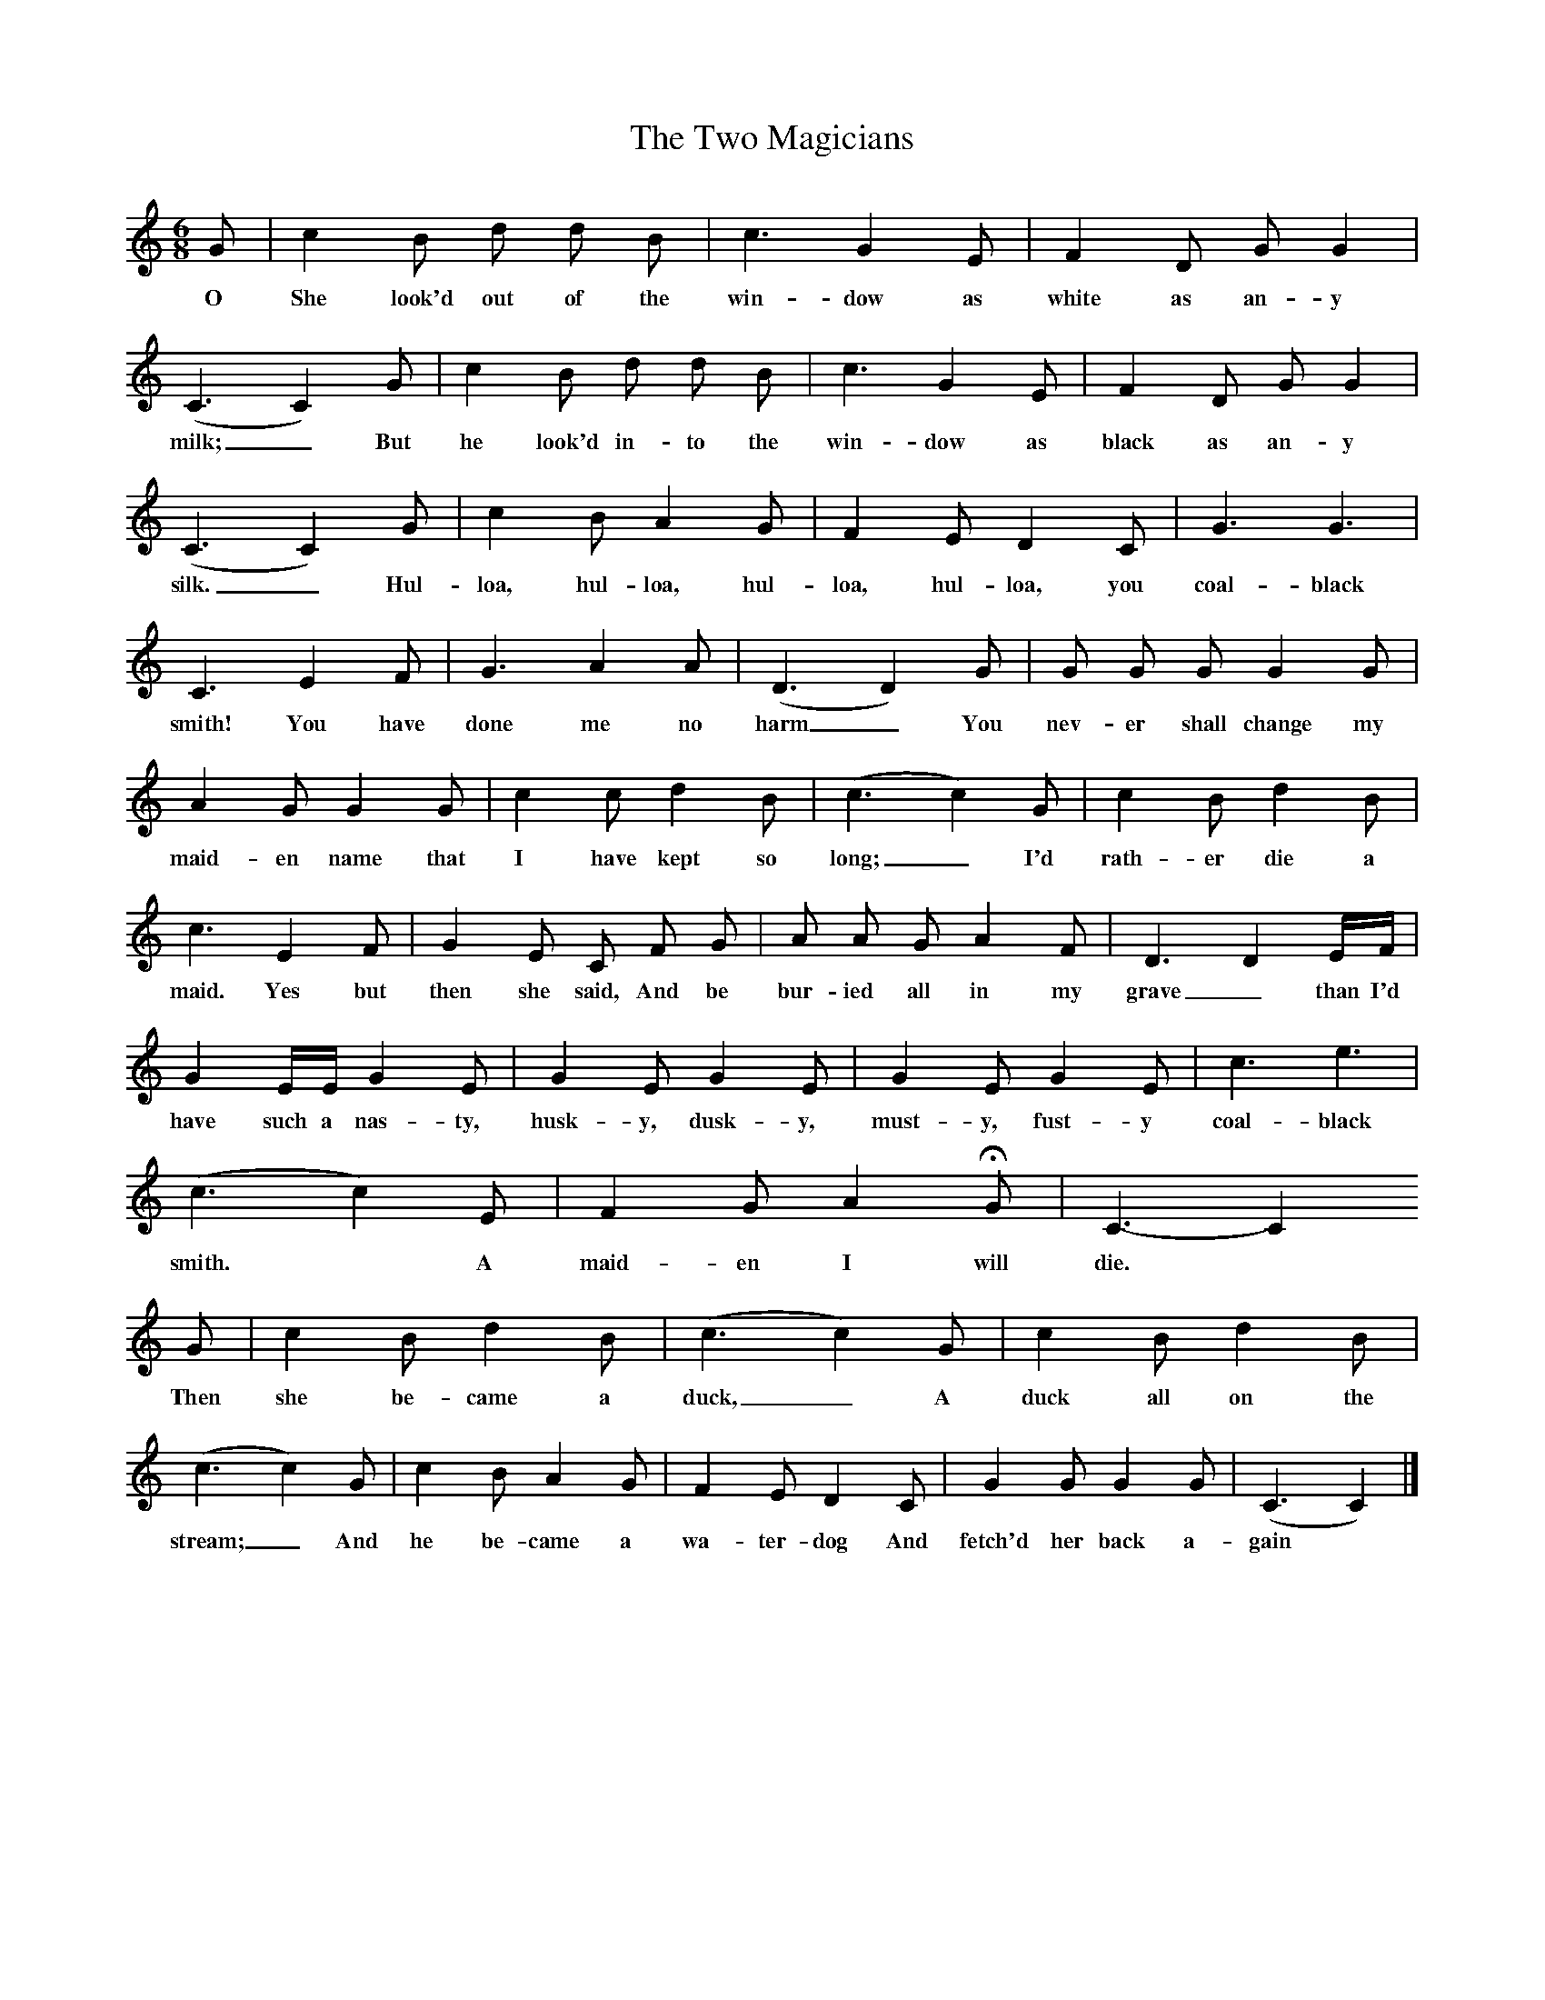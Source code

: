%%scale 0.7
X:1
T:The Two Magicians
B:One Hundred English Folksongs, Ed C Sharp, ISBN 0-486-23192-5
Z:C J Sharp
F:http://www.folkinfo.org/songs
M:6/8     
L:1/8     
K:C
G |c2 B d d B |c3 G2 E |F2 D G G2 |
w:O She look'd out of the win-dow as white as an-y 
(C3C2) G |c2 B d d B |c3 G2 E |F2 D G G2 |
w:milk;_ But he look'd in-to the win-dow as black as an-y 
(C3C2) G |c2 B A2 G |F2 E D2 C |G3 G3 |
w:silk._ Hul-loa, hul-loa, hul-loa, hul-loa, you coal-black 
C3 E2 F |G3 A2 A |(D3D2) G |G G G G2 G |
w:smith! You have done me no harm_You nev-er shall change my 
A2 G G2 G |c2 c d2 B |(c3c2) G |c2 B d2 B |
w:maid-en name that I have kept so long;_ I'd rath-er die a 
c3 E2 F |G2 E C F G |A A G A2 F |D3D2 E/F/ |
w:maid. Yes but then she said, And be bur-ied all in my grave_than I'd 
G2 E/E/ G2 E |G2 E G2 E |G2 E G2 E |c3 e3 |
w:have such a nas-ty, husk-y, dusk-y, must-y, fust-y coal-black 
(c3c2) E |F2 G A2 HG |C3-C2 
w:smith. * A maid-en I will die.* 
G |c2 B d2 B |(c3 c2) G |c2 B d2 B |
w:Then she be-came a duck,_ A duck all on the 
(c3 c2) G |c2 B A2 G |F2 E D2 C |G2 G G2 G | (C3 C2) |]
w:stream;_ And he be-came a wa-ter-dog And fetch'd her back a- gain


     